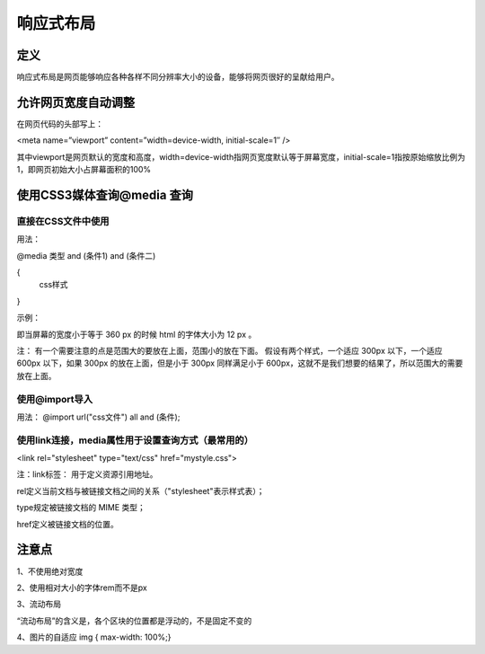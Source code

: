 响应式布局
==============

定义
~~~~~~~~~~

响应式布局是网页能够响应各种各样不同分辨率大小的设备，能够将网页很好的呈献给用户。

允许网页宽度自动调整
~~~~~~~~~~~~~~~~~~~~~~~~~~

在网页代码的头部写上： 

<meta name=”viewport” content=”width=device-width, initial-scale=1″ />

其中viewport是网页默认的宽度和高度，width=device-width指网页宽度默认等于屏幕宽度，initial-scale=1指按原始缩放比例为1，即网页初始大小占屏幕面积的100%

使用CSS3媒体查询@media 查询
~~~~~~~~~~~~~~~~~~~~~~~~~~~~~~~~~~

直接在CSS文件中使用
+++++++++++++++++++++++++

用法： 

@media 类型 and (条件1) and (条件二)

{
    css样式

}

示例：

.. code-block:: css
    :linenos:


    @media screen and (max-width: 360px) {  
        html { font-size: 12px;    }
    }

即当屏幕的宽度小于等于 360 px 的时候 html 的字体大小为 12 px 。

注： 有一个需要注意的点是范围大的要放在上面，范围小的放在下面。
假设有两个样式，一个适应 300px 以下，一个适应 600px 以下，如果 300px 的放在上面，但是小于 300px 同样满足小于 600px，这就不是我们想要的结果了，所以范围大的需要放在上面。

使用@import导入
+++++++++++++++++++

用法： @import url("css文件") all and (条件);

使用link连接，media属性用于设置查询方式（最常用的）
+++++++++++++++++++++++++++++++++++++++++++++++++++++++

<link rel="stylesheet" type="text/css" href="mystyle.css">

注：link标签： 用于定义资源引用地址。

rel定义当前文档与被链接文档之间的关系（"stylesheet"表示样式表）；

type规定被链接文档的 MIME 类型；

href定义被链接文档的位置。

注意点
~~~~~~~~~~~~

1、不使用绝对宽度

2、使用相对大小的字体rem而不是px

3、流动布局

“流动布局”的含义是，各个区块的位置都是浮动的，不是固定不变的

4、图片的自适应   img { max-width: 100%;}






